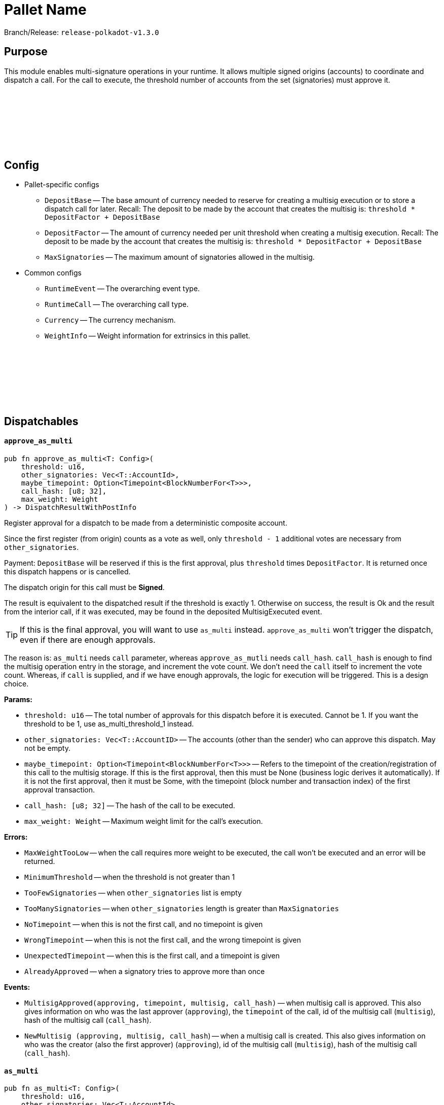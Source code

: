 :source-highlighter: highlight.js
:highlightjs-languages: rust
:github-icon: pass:[<svg class="icon"><use href="#github-icon"/></svg>]

= Pallet Name

Branch/Release: `release-polkadot-v1.3.0`

== Purpose

This module enables multi-signature operations in your runtime. It allows multiple signed origins (accounts) to coordinate and dispatch a call. For the call to execute, the threshold number of accounts from the set (signatories) must approve it.

== Config link:https://github.com/paritytech/polkadot-sdk/blob/release-polkadot-v1.3.0/substrate/frame/multisig/src/lib.rs#L135[{github-icon},role=heading-link]

* Pallet-specific configs
** `DepositBase` -- The base amount of currency needed to reserve for creating a multisig execution or to store a dispatch call for later. Recall: The deposit to be made by the account that creates the multisig is: `threshold * DepositFactor + DepositBase`
** `DepositFactor` -- The amount of currency needed per unit threshold when creating a multisig execution. Recall: The deposit to be made by the account that creates the multisig is: `threshold * DepositFactor + DepositBase`
** `MaxSignatories` -- The maximum amount of signatories allowed in the multisig.
* Common configs
** `RuntimeEvent` -- The overarching event type.
** `RuntimeCall` -- The overarching call type.
** `Currency` -- The currency mechanism.
** `WeightInfo` -- Weight information for extrinsics in this pallet.


== Dispatchables link:https://github.com/paritytech/polkadot-sdk/blob/release-polkadot-v1.3.0/substrate/frame/multisig/src/lib.rs#L254[{github-icon},role=heading-link]

[.contract-item]
[[approve_as_multi]]
==== `[.contract-item-name]#++approve_as_multi++#`
[source,rust]
----
pub fn approve_as_multi<T: Config>(
    threshold: u16,
    other_signatories: Vec<T::AccountId>,
    maybe_timepoint: Option<Timepoint<BlockNumberFor<T>>>,
    call_hash: [u8; 32],
    max_weight: Weight
) -> DispatchResultWithPostInfo
----
Register approval for a dispatch to be made from a deterministic composite account.

Since the first register (from origin) counts as a vote as well, only `threshold - 1` additional votes are necessary from `other_signatories`.

Payment: `DepositBase` will be reserved if this is the first approval, plus `threshold` times `DepositFactor`. It is returned once this dispatch happens or is cancelled.

The dispatch origin for this call must be *Signed*.

The result is equivalent to the dispatched result if the threshold is exactly 1. Otherwise on success, the result is Ok and the result from the interior call, if it was executed, may be found in the deposited MultisigExecuted event.

TIP: If this is the final approval, you will want to use `as_multi` instead. `approve_as_multi` won’t trigger the dispatch, even if there are enough approvals.

The reason is: `as_multi` needs `call` parameter, whereas `approve_as_mutli` needs `call_hash`. `call_hash` is enough to find the multisig operation entry in the storage, and increment the vote count. We don’t need the `call` itself to increment the vote count. Whereas, if `call` is supplied, and if we have enough approvals, the logic for execution will be triggered. This is a design choice.

**Params:**

* `threshold: u16` -- The total number of approvals for this dispatch before it is executed. Cannot be 1. If you want the threshold to be 1, use as_multi_threshold_1 instead.
* `other_signatories: Vec<T::AccountID>` -- The accounts (other than the sender) who can approve this dispatch. May not be empty.
* `maybe_timepoint: Option<Timepoint<BlockNumberFor<T>>>` -- Refers to the timepoint of the creation/registration of this call to the multisig storage. If this is the first approval, then this must be None (business logic derives it automatically). If it is not the first approval, then it must be Some, with the timepoint (block number and transaction index) of the first approval transaction.
* `call_hash: [u8; 32]` -- The hash of the call to be executed.
* `max_weight: Weight` -- Maximum weight limit for the call's execution.

**Errors:**

* `MaxWeightTooLow` -- when the call requires more weight to be executed, the call won't be executed and an error will be returned.
* `MinimumThreshold` -- when the threshold is not greater than 1
* `TooFewSignatories` -- when `other_signatories` list is empty
* `TooManySignatories` -- when `other_signatories` length is greater than `MaxSignatories`
* `NoTimepoint` -- when this is not the first call, and no timepoint is given
* `WrongTimepoint` -- when this is not the first call, and the wrong timepoint is given
* `UnexpectedTimepoint` -- when this is the first call, and a timepoint is given
* `AlreadyApproved` -- when a signatory tries to approve more than once

**Events:**

* `MultisigApproved(approving, timepoint, multisig, call_hash)` -- when multisig call is approved. This also gives information on who was the last approver (`approving`), the `timepoint` of the call, id of the multisig call (`multisig`), hash of the multisig call (`call_hash`).
* `NewMultisig (approving, multisig, call_hash`) -- when a multisig call is created. This also gives information on who was the creator (also the first approver) (`approving`), id of the multisig call (`multisig`), hash of the multisig call (`call_hash`).

[.contract-item]
[[as_multi]]
==== `[.contract-item-name]#++as_multi++#`
[source,rust]
----
pub fn as_multi<T: Config>(
    threshold: u16,
    other_signatories: Vec<T::AccountId>,
    maybe_timepoint: Option<Timepoint<BlockNumberFor<T>>>,
    call: Box<<T as Config>::RuntimeCall>,
    max_weight: Weight
) -> DispatchResultWithPostInfo
----

TIP: Unless this is the final approval, you will generally want to use `approve_as_multi` instead, since it only requires a hash of the call.

`call_hash` is enough to find the multisig operation entry in the storage, and increment the vote count. We don’t need the `call` itself to increment the vote count.

Whereas, if `call` is supplied, and if we have enough approvals, the logic for execution will be triggered.

`as_multi` is nearly identical to `approve_as_multi`, the only difference being `call` vs `call_hash`.

Register approval for a dispatch to be made from a deterministic composite account if approved by a total of `threshold - 1` of `other_signatories`.

If there are enough, then dispatch the call.

Payment: `DepositBase` will be reserved if this is the first approval, plus `threshold` times `DepositFactor`. It is returned once this dispatch happens or is cancelled.

The dispatch origin for this call must be *Signed*.

WARNING: When as_multi is called, if it succeeds (dispatches the call), the multisig operation will be removed from the storage. Meaning, another person cannot trigger the same multisig call. They need to create the same one from scratch again.

**Params:**

* `threshold: u16` -- The total number of approvals for this dispatch before it is executed. Cannot be 1. If you want the threshold to be 1, use as_multi_threshold_1 instead.
* `other_signatories: Vec<T::AccountID>` -- The accounts (other than the sender) who can approve this dispatch. May not be empty.
* `maybe_timepoint: Option<Timepoint<BlockNumberFor<T>>>` -- Refers to the timepoint of the creation/registration of this call to the multisig storage. If this is the first approval, then this must be None (business logic derives it automatically). If it is not the first approval, then it must be Some, with the timepoint (block number and transaction index) of the first approval transaction.
* `call: Box<<T as Config>::RuntimeCall>` -- The call to be executed.
* `max_weight: Weight` -- Maximum weight limit for the call's execution.

**Errors:**

* `MaxWeightTooLow` -- when the call requires more weight to be executed, the call won't be executed and an error will be returned.
* `MinimumThreshold` -- when the threshold is not greater than 1
* `TooFewSignatories` -- when `other_signatories` list is empty
* `TooManySignatories` -- when `other_signatories` length is greater than `MaxSignatories`
* `NoTimepoint` -- when this is not the first call, and no timepoint is given
* `WrongTimepoint` -- when this is not the first call, and the wrong timepoint is given
* `UnexpectedTimepoint` -- when this is the first call, and a timepoint is given
* `AlreadyApproved` -- when a signatory tries to approve more than once

**Events:**

* `MultisigExecuted(approving, timepoint, multisig, call_hash, result)` -- when multisig call is executed. This also gives information on who was the last approver (`approving`), the `timepoint` of the call, id of the multisig call (`multisig`), hash of the multisig call (`call_hash`), and the `result`.
* `MultisigApproved(approving, timepoint, multisig, call_hash)` -- when multisig call is approved. This also gives information on who was the last approver (`approving`), the `timepoint` of the call, id of the multisig call (`multisig`), hash of the multisig call (`call_hash`).
* `NewMultisig (approving, multisig, call_hash`) -- when a multisig call is created. This also gives information on who was the creator (also the first approver) (`approving`), id of the multisig call (`multisig`), hash of the multisig call (`call_hash`).


[.contract-item]
[[cancel_as_multi]]
==== `[.contract-item-name]#++cancel_as_multi++#`
[source,rust]
----
pub fn cancel_as_multi<T: Config>(
    threshold: u16,
    other_signatories: Vec<T::AccountId>,
    timepoint: Timepoint<BlockNumberFor<T>>,
    call_hash: [u8; 32]
) -> DispatchResult
----
Cancel a pre-existing, ongoing multisig transaction. Any deposit reserved previously for this operation will be unreserved on success.

IMPORTANT: Only the owner of the multisig operation can cancel it (not even other signatories).
TIP: Cancel operation does not require multi-signature. The owner calling this function is enough on its own to cancel this.

Multisig operations are stored in the storage with double keys, hence other_signatories and threshold are necessary for the identification of the multisig operation.


**Params:**

* `threshold: u16` -- The total number of approvals for this dispatch before it is executed. Cannot be 1. If you want the threshold to be 1, use as_multi_threshold_1 instead.
* `other_signatories: Vec<T::AccountID>` -- The accounts (other than the sender) who can approve this dispatch. May not be empty.
* `timepoint: Option<Timepoint<BlockNumberFor<T>>>` -- Refers to the timepoint of the creation/registration of this call to the multisig storage. If this is the first approval, then this must be None (business logic derives it automatically). If it is not the first approval, then it must be Some, with the timepoint (block number and transaction index) of the first approval transaction.
* `call_hash: [u8; 32]` -- The hash of the call to be executed.

**Errors:**

* `MinimumThreshold` -- when the threshold is not greater than 1
* `TooFewSignatories` -- when `other_signatories` list is empty
* `TooManySignatories` -- when `other_signatories` length is greater than `MaxSignatories`
* `WrongTimepoint` -- when this is not the first call, and the wrong timepoint is given
* `NotFound` -- when the multisig call is not found in the storage
* `NotOwner` -- when someone who is not the owner tried to cancel

**Events:**

* `MultisigCancelled(cancelling, timepoint, multisig, call_hash)` -- when multisig call is cancelled. This also gives information on who cancelled (`cancelling`), the `timepoint` of the call, id of the multisig call (`multisig`), hash of the multisig call (`call_hash`).

[.contract-item]
[[as_multi_threshold_1]]
==== `[.contract-item-name]#++as_multi_threshold_1++#`
[source,rust]
----
pub fn as_multi_threshold_1<T: Config>(
    other_signatories: Vec<T::AccountId>,
    call: Box<<T as Config>::RuntimeCall>
) -> DispatchResultWithPostInfo
----
Immediately dispatch a multi-signature call using a single approval from the caller.

The dispatch origin for this call must be *Signed*.

A real use case scenario could be for example a business that has a bank account and says "any one of the 3 founders can authorize payments from this account".

**Params:**

* `other_signatories: Vec<T::AccountID>` -- The accounts (other than the sender) who can approve this dispatch. May not be empty.
* `call: Box<<T as Config>::RuntimeCall>` -- The call to be executed.

**Errors:**

* `MinimumThreshold` -- when the threshold is not greater than 1
* `TooFewSignatories` -- when `other_signatories` list is empty
* `TooManySignatories` -- when `other_signatories` length is greater than `MaxSignatories`
* `WrongTimepoint` -- when this is not the first call, and the wrong timepoint is given
* `NotFound` -- when the multisig call is not found in the storage
* `NotOwner` -- when someone who is not the owner tried to cancel

**Events:**

* `MultisigCancelled(cancelling, timepoint, multisig, call_hash)` -- when multisig call is cancelled. This also gives information on who cancelled (`cancelling`), the `timepoint` of the call, id of the multisig call (`multisig`), hash of the multisig call (`call_hash`).



== Important Mentions and FAQ's

*Big Picture Examples*

* funding the multisig account (same for `1-out-of-n multisig accounts`, and `m-out-of-n multisig accounts`)
    ** find the public key of the shared account
        *** use polkadot JS to create a multisig account
        *** or, use `multi_account_id` in the source code
    ** fund the account by simply sending some money to the derived public key

    ** 👉 check this documentation if you have questions about accounts and their creation xref:misc/multisig-accounts.adoc[multisig_accounts]

* `m-out-of-n multisig account` example:
    ** Alice, Bob, Charlie, and Dylan want to create a shared account, and the threshold for this shared account should be 3 (at least 3 people should approve the transactions for this account).
    ** One of the signatories should create the multisig operation by calling `as_multi`, and should provide the necessary arguments
    ** Others can approve this call using `approve_as_multi`, however, `approve_as_multi` will not dispatch the call. This will only increase the approval amount.
    ** If the approver wants to dispatch the call as well, they should use `as_multi` instead.

    ** *Niche Details:*
        *** if a signatory tries to call `approve_as_multi` after the threshold is surpassed, they will get an error:
        *** because, it is meaningless, and even harmful to allow this behavior
        *** `approve_as_multi` does not dispatch the call
        *** and, if someone approves the call (`as_multi` also counts as an approval), they cannot approve again
        *** so, if the last signatory calls `approve_as_multi`, and if succeeds, the multisig operation is stuck (has to be cancelled and re-created).
        *** Hence, it is creating an error to call `approve_as_mutli` after the threshold is surpassed.

* `1-out-of-n multisig account` example:
    ** Alice, Bob, and Charlie want to create a shared account, and the threshold for this shared account should be 1 (any person can spend from this account, without any approval).
    ** any of them can call `as_multi_threshold_1`, and spend the money without requiring approval from others

    ** *Niche Details:*
        *** `as_multi_threshold_1` does not store multisig operations in storage. Because there is no need to do so.
            **** Q: if we are not storing it, how can other signatories use this shared account in the future?
            **** A: the account’s balance is stored in blockchain. The account’s public key is derived from the public keys of the signatories, combined with the threshold. So, the caller has permission to spend the balance that belongs to the derived public key.
            **** we are not storing `1-out-of-n multisig operations`, but we are storing `m-out-of-n multisig operations`, since we have to keep track of the approvals.
            **** It does not make sense to cancel `1-out-of-n multisig operations`, because `as_multi_threshold_1` immediately dispatches the call, there is no state in which canceling is a viable option for `1-out-of-n multisig operations`.
